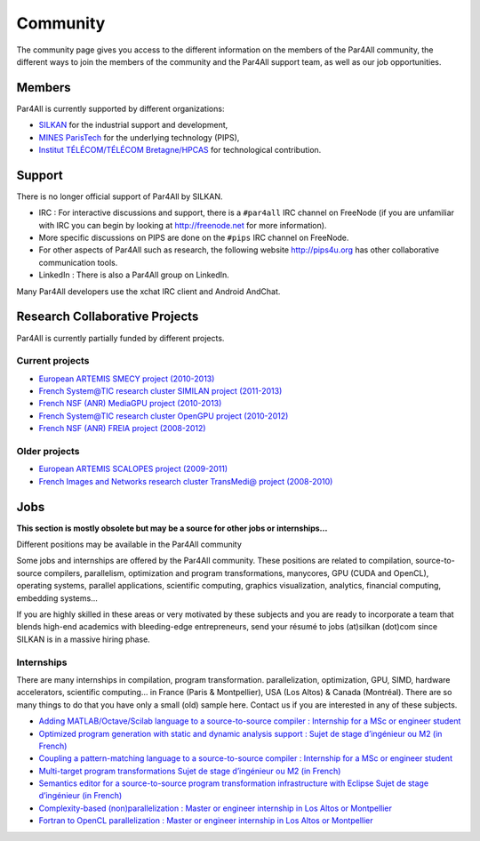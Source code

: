 Community
=========

The community page gives you access to the different information on the
members of the Par4All community, the different ways to join the members
of the community and the Par4All support team, as well as our job
opportunities.


Members
-------

Par4All is currently supported by different organizations:

- `SILKAN <http://www.silkan.com>`_ for the industrial support and
  development,

- `MINES ParisTech <http://cri.mines-paristech.fr>`_ for the underlying
  technology (PIPS),

- `Institut TÉLÉCOM/TÉLÉCOM Bretagne/HPCAS
  <http://departements.telecom-bretagne.eu/info>`_ for technological
  contribution.


Support
-------

There is no longer official support of Par4All by SILKAN.

- IRC : For interactive discussions and support, there is a ``#par4all``
  IRC channel on FreeNode (if you are unfamiliar with IRC you can begin by
  looking at http://freenode.net for more information).

- More specific discussions on PIPS are done on the ``#pips`` IRC channel
  on FreeNode.

- For other aspects of Par4All such as research, the following website
  http://pips4u.org has other collaborative communication tools.

- LinkedIn : There is also a Par4All group on LinkedIn.

Many Par4All developers use the xchat IRC client and Android AndChat.


Research Collaborative Projects
-------------------------------

Par4All is currently partially funded by different projects.


Current projects
................

- `European ARTEMIS <http://www.artemis.eu>`_ `SMECY project (2010-2013)
  <http://www.smecy.eu>`_

- `French System@TIC research cluster
  <http://www.systematic-paris-region.org>`_ `SIMILAN project (2011-2013)
  <http://www.systematic-paris-region.org/fr/projets/similan>`_

- `French NSF (ANR) <http://www.agence-nationale-recherche.fr>`_ `MediaGPU
  project (2010-2013) <http://picoforge.int-evry.fr/projects/mediagpu>`_

- `French System@TIC research cluster
  <http://www.systematic-paris-region.org>`_ `OpenGPU project (2010-2012)
  <http://opengpu.net>`_

- `French NSF (ANR) <http://www.agence-nationale-recherche.fr>`_ `FREIA
  project (2008-2012) <http://freia.enstb.org>`_


Older projects
..............

- `European ARTEMIS <http://www.artemis.eu>`_ `SCALOPES project
  (2009-2011) <http://www.scalopes.eu/>`_

- `French Images and Networks research cluster
  <http://www.images-et-reseaux.com>`_ `TransMedi@ project (2008-2010)
  <http://hpcas.enstb.org/transmedia>`_



Jobs
----

**This section is mostly obsolete but may be a source for other jobs or
internships...**


Different positions may be available in the Par4All community

Some jobs and internships are offered by the Par4All community.  These
positions are related to compilation, source-to-source compilers,
parallelism, optimization and program transformations, manycores, GPU
(CUDA and OpenCL), operating systems, parallel applications, scientific
computing, graphics visualization, analytics, financial computing,
embedding systems…

If you are highly skilled in these areas or very motivated by these
subjects and you are ready to incorporate a team that blends high-end
academics with bleeding-edge entrepreneurs, send your résumé to jobs
(at)silkan (dot)com since SILKAN is in a massive hiring phase.


Internships
...........

There are many internships in compilation, program
transformation. parallelization, optimization, GPU, SIMD, hardware
accelerators, scientific computing… in France (Paris & Montpellier), USA
(Los Altos) & Canada (Montréal). There are so many things to do that you
have only a small (old) sample here.  Contact us if you are interested in
any of these subjects.

- `Adding MATLAB/Octave/Scilab language to a source-to-source compiler :
  Internship for a MSc or engineer student
  <jobs/adding-matlaboctavescilab-language-to-a-source-to-source-compiler>`_

- `Optimized program generation with static and dynamic analysis support :
  Sujet de stage d’ingénieur ou M2 (in French)
  <jobs/optimized-program-generation-with-static-and-dynamic-analysis-support>`_

- `Coupling a pattern-matching language to a source-to-source compiler :
  Internship for a MSc or engineer student
  <jobs/coupling-a-pattern-matching-language-to-a-source-to-source-compiler>`_

- `Multi-target program transformations Sujet de stage d’ingénieur ou M2
  (in French) <jobs/multi-target-program-transformations>`_

- `Semantics editor for a source-to-source program transformation
  infrastructure with Eclipse Sujet de stage d’ingénieur (in French)
  <jobs/semantics-editor-for-a-source-to-source-program-transformation-infrastructure-with-eclipse>`_

- `Complexity-based (non)parallelization : Master or engineer internship
  in Los Altos or Montpellier <jobs/complexity-based-nonparallelization>`_

- `Fortran to OpenCL parallelization : Master or engineer internship in
  Los Altos or Montpellier <jobs/fortran-to-opencl-parallelization>`_


..
  # Some Emacs stuff:
  ### Local Variables:
  ### mode: rst,flyspell
  ### ispell-local-dictionary: "american"
  ### End:
